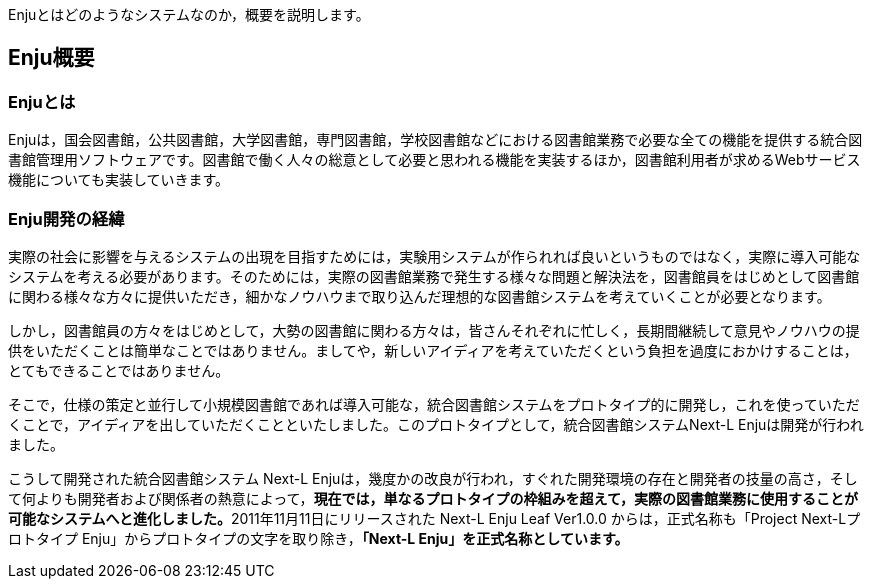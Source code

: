 // {::comment} enju_introduction.md {:/comment}
	
Enjuとはどのようなシステムなのか，概要を説明します。

== Enju概要

=== Enjuとは

Enjuは，国会図書館，公共図書館，大学図書館，専門図書館，学校図書館などにおける図書館業務で必要な全ての機能を提供する統合図書館管理用ソフトウェアです。図書館で働く人々の総意として必要と思われる機能を実装するほか，図書館利用者が求めるWebサービス機能についても実装していきます。

=== Enju開発の経緯

実際の社会に影響を与えるシステムの出現を目指すためには，実験用システムが作られれば良いというものではなく，実際に導入可能なシステムを考える必要があります。そのためには，実際の図書館業務で発生する様々な問題と解決法を，図書館員をはじめとして図書館に関わる様々な方々に提供いただき，細かなノウハウまで取り込んだ理想的な図書館システムを考えていくことが必要となります。

しかし，図書館員の方々をはじめとして，大勢の図書館に関わる方々は，皆さんそれぞれに忙しく，長期間継続して意見やノウハウの提供をいただくことは簡単なことではありません。ましてや，新しいアイディアを考えていただくという負担を過度におかけすることは，とてもできることではありません。

そこで，仕様の策定と並行して小規模図書館であれば導入可能な，統合図書館システムをプロトタイプ的に開発し，これを使っていただくことで，アイディアを出していただくことといたしました。このプロトタイプとして，統合図書館システムNext-L Enjuは開発が行われました。

こうして開発された統合図書館システム Next-L Enjuは，幾度かの改良が行われ，すぐれた開発環境の存在と開発者の技量の高さ，そして何よりも開発者および関係者の熱意によって，**現在では，単なるプロトタイプの枠組みを超えて，実際の図書館業務に使用することが可能なシステムへと進化しました。**2011年11月11日にリリースされた Next-L Enju Leaf Ver1.0.0 からは，正式名称も「Project Next-Lプロトタイプ Enju」からプロトタイプの文字を取り除き，**「Next-L Enju」を正式名称としています。**
